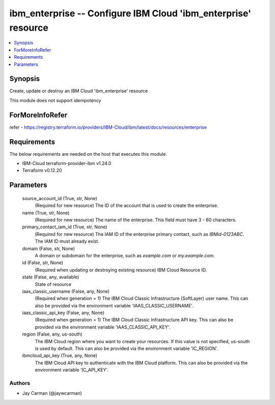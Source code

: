 
ibm_enterprise -- Configure IBM Cloud 'ibm_enterprise' resource
===============================================================

.. contents::
   :local:
   :depth: 1


Synopsis
--------

Create, update or destroy an IBM Cloud 'ibm_enterprise' resource

This module does not support idempotency


ForMoreInfoRefer
----------------
refer - https://registry.terraform.io/providers/IBM-Cloud/ibm/latest/docs/resources/enterprise

Requirements
------------
The below requirements are needed on the host that executes this module.

- IBM-Cloud terraform-provider-ibm v1.24.0
- Terraform v0.12.20



Parameters
----------

  source_account_id (True, str, None)
    (Required for new resource) The ID of the account that is used to create the enterprise.


  name (True, str, None)
    (Required for new resource) The name of the enterprise. This field must have 3 - 60 characters.


  primary_contact_iam_id (True, str, None)
    (Required for new resource) The IAM ID of the enterprise primary contact, such as `IBMid-0123ABC`. The IAM ID must already exist.


  domain (False, str, None)
    A domain or subdomain for the enterprise, such as `example.com` or `my.example.com`.


  id (False, str, None)
    (Required when updating or destroying existing resource) IBM Cloud Resource ID.


  state (False, any, available)
    State of resource


  iaas_classic_username (False, any, None)
    (Required when generation = 1) The IBM Cloud Classic Infrastructure (SoftLayer) user name. This can also be provided via the environment variable 'IAAS_CLASSIC_USERNAME'.


  iaas_classic_api_key (False, any, None)
    (Required when generation = 1) The IBM Cloud Classic Infrastructure API key. This can also be provided via the environment variable 'IAAS_CLASSIC_API_KEY'.


  region (False, any, us-south)
    The IBM Cloud region where you want to create your resources. If this value is not specified, us-south is used by default. This can also be provided via the environment variable 'IC_REGION'.


  ibmcloud_api_key (True, any, None)
    The IBM Cloud API key to authenticate with the IBM Cloud platform. This can also be provided via the environment variable 'IC_API_KEY'.













Authors
~~~~~~~

- Jay Carman (@jaywcarman)


